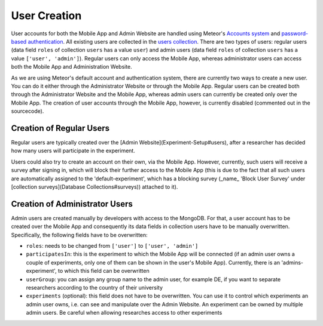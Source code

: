 User Creation
=============

User accounts for both the Mobile App and Admin Website are handled using Meteor's `Accounts system <https://docs.meteor.com/api/accounts.html>`_ and `password-based authentication <https://docs.meteor.com/api/passwords.html>`_.
All existing users are collected in the `users collection <https://informfully.readthedocs.io/en/latest/database.html>`_. 
There are two types of users: regular users (data field ``roles`` of collection ``users`` has a value ``user``) and admin users (data field ``roles`` of collection ``users`` has a value ``['user', 'admin']``).
Regular users can only access the Mobile App, whereas administrator users can access both the Mobile App and Administration Website.

As we are using Meteor's default account and authentication system, there are currently two ways to create a new user.
You can do it either through the Administrator Website or through the Mobile App.
Regular users can be created both through the Administrator Website and the Mobile App, whereas admin users can currently be created only over the Mobile App.
The creation of user accounts through the Mobile App, however, is currently disabled (commented out in the sourcecode).

Creation of Regular Users
-------------------------

Regular users are typically created over the [Admin Website](Experiment-Setup#users), after a researcher has decided how many users will participate in the experiment.

Users could also try to create an account on their own, via the Mobile App. However, currently, such users will receive a survey after signing in, which will block their further access to the Mobile App (this is due to the fact that all such users are automatically assigned to the 'default-experiment', which has a blocking survey (_name_ 'Block User Survey' under [collection surveys](Database Collections#surveys)) attached to it).

Creation of Administrator Users
-------------------------------

Admin users are created manually by developers with access to the MongoDB. For that, a user account has to be created over the Mobile App and consequently its data fields in collection users have to be manually overwritten. Specifically, the following fields have to be overwritten:

- ``roles``: needs to be changed from ``['user']`` to ``['user', 'admin']``
- ``participatesIn``: this is the experiment to which the Mobile App will be connected (if an admin user owns a couple of experiments, only one of them can be shown in the user's Mobile App). Currently, there is an 'admins-experiment', to which this field can be overwritten
- ``userGroup``: you can assign any group name to the admin user, for example DE, if you want to separate researchers according to the country of their university
- ``experiments`` (optional): this field does not have to be overwritten. You can use it to control which experiments an admin user owns, i.e. can see and manipulate over the Admin Website. An experiment can be owned by multiple admin users. Be careful when allowing researches access to other experiments
